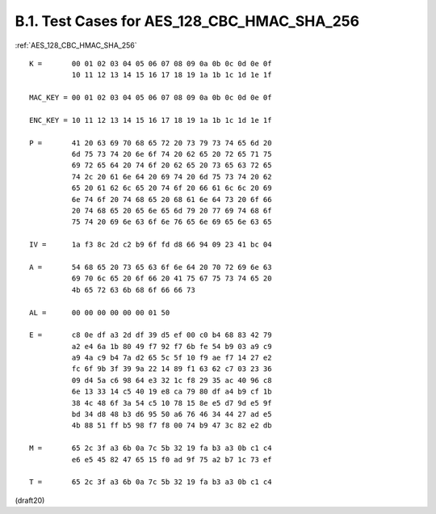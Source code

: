 B.1. Test Cases for AES_128_CBC_HMAC_SHA_256
------------------------------------------------


:ref:`AES_128_CBC_HMAC_SHA_256`

::

     K =       00 01 02 03 04 05 06 07 08 09 0a 0b 0c 0d 0e 0f
               10 11 12 13 14 15 16 17 18 19 1a 1b 1c 1d 1e 1f

     MAC_KEY = 00 01 02 03 04 05 06 07 08 09 0a 0b 0c 0d 0e 0f

     ENC_KEY = 10 11 12 13 14 15 16 17 18 19 1a 1b 1c 1d 1e 1f

     P =       41 20 63 69 70 68 65 72 20 73 79 73 74 65 6d 20
               6d 75 73 74 20 6e 6f 74 20 62 65 20 72 65 71 75
               69 72 65 64 20 74 6f 20 62 65 20 73 65 63 72 65
               74 2c 20 61 6e 64 20 69 74 20 6d 75 73 74 20 62
               65 20 61 62 6c 65 20 74 6f 20 66 61 6c 6c 20 69
               6e 74 6f 20 74 68 65 20 68 61 6e 64 73 20 6f 66
               20 74 68 65 20 65 6e 65 6d 79 20 77 69 74 68 6f
               75 74 20 69 6e 63 6f 6e 76 65 6e 69 65 6e 63 65

     IV =      1a f3 8c 2d c2 b9 6f fd d8 66 94 09 23 41 bc 04

     A =       54 68 65 20 73 65 63 6f 6e 64 20 70 72 69 6e 63
               69 70 6c 65 20 6f 66 20 41 75 67 75 73 74 65 20
               4b 65 72 63 6b 68 6f 66 66 73

     AL =      00 00 00 00 00 00 01 50

     E =       c8 0e df a3 2d df 39 d5 ef 00 c0 b4 68 83 42 79
               a2 e4 6a 1b 80 49 f7 92 f7 6b fe 54 b9 03 a9 c9
               a9 4a c9 b4 7a d2 65 5c 5f 10 f9 ae f7 14 27 e2
               fc 6f 9b 3f 39 9a 22 14 89 f1 63 62 c7 03 23 36
               09 d4 5a c6 98 64 e3 32 1c f8 29 35 ac 40 96 c8
               6e 13 33 14 c5 40 19 e8 ca 79 80 df a4 b9 cf 1b
               38 4c 48 6f 3a 54 c5 10 78 15 8e e5 d7 9d e5 9f
               bd 34 d8 48 b3 d6 95 50 a6 76 46 34 44 27 ad e5
               4b 88 51 ff b5 98 f7 f8 00 74 b9 47 3c 82 e2 db

     M =       65 2c 3f a3 6b 0a 7c 5b 32 19 fa b3 a3 0b c1 c4
               e6 e5 45 82 47 65 15 f0 ad 9f 75 a2 b7 1c 73 ef

     T =       65 2c 3f a3 6b 0a 7c 5b 32 19 fa b3 a3 0b c1 c4


(draft20)
